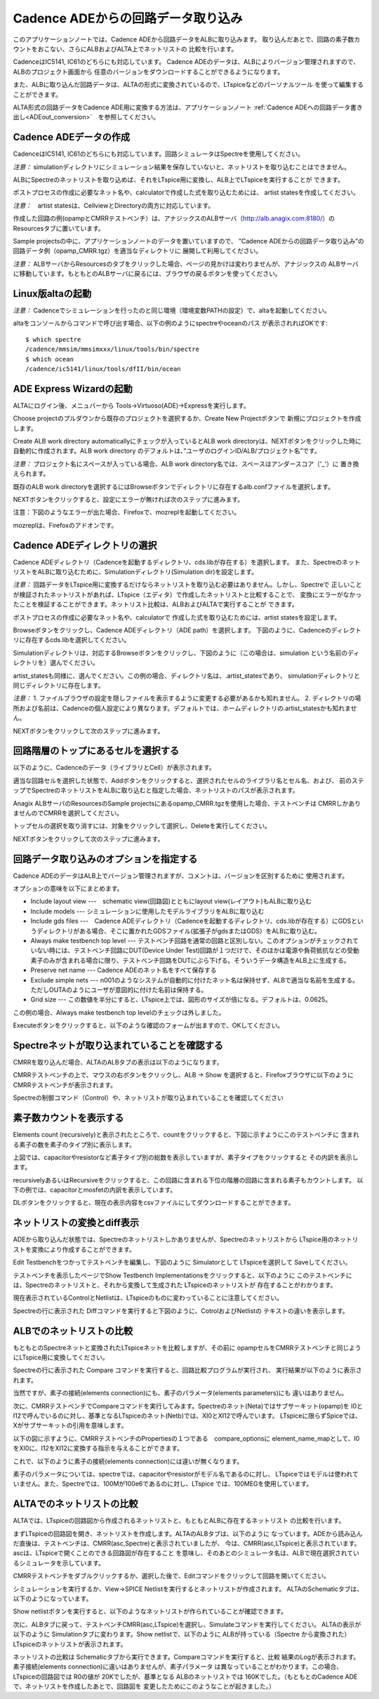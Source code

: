 .. _ADEin_conversion:
================================
Cadence ADEからの回路データ取り込み
================================

このアプリケーションノートでは、Cadence ADEから回路データをALBに取り込みます。
取り込んだあとで、回路の素子数カウントをおこない、さらにALBおよびALTA上でネットリストの
比較を行います。

CadenceはIC5141, IC61のどちらにも対応しています。
Cadence ADEのデータは、ALBによりバージョン管理されますので、ALBのプロジェクト画面から
任意のバージョンをダウンロードすることができるようになります。

また、ALBに取り込んだ回路データは、ALTAの形式に変換されているので、LTspiceなどのパーソナルツール
を使って編集することができます。

ALTA形式の回路データをCadence ADE用に変換する方法は、アプリケーションノート
:ref:`Cadence ADEへの回路データ書き出し<ADEout_conversion>`　を参照してください。

Cadence ADEデータの作成
----------------------

CadenceはIC5141, IC61のどちらにも対応しています。回路シミュレータはSpectreを使用してください。

*注意：* simulationディレクトリにシミュレーション結果を保存していないと、ネットリストを取り込むことはできません。

ALBにSpectreのネットリストを取り込めば、それをLTspice用に変換し、ALB上でLTspiceを実行することが
できます。

ポストプロセスの作成に必要なネット名や、calculatorで作成した式を取り込むためには、
artist statesを作成してください。

*注意：*　artist statesは、CellviewとDirectoryの両方に対応しています。

作成した回路の例(opampとCMRRテストベンチ）は、アナジックスのALBサーバ（http://alb.anagix.com:8180/）の
Resourcesタブに置いています。


.. http://alb.anagix.com:8180/myGyazo/data/0f52e98071aa3b328fd1b7fec00b4a78.png

.. image:: images/0f52e98071aa3b328fd1b7fec00b4a78.png
    :scale: 75%
    :target: http://alb.anagix.com:8180/myGyazo/data/0f52e98071aa3b328fd1b7fec00b4a78.png

Sample projectsの中に、アプリケーションノートのデータを置いていますので、
”Cadence ADEからの回路データ取り込み”の回路データ例（opamp_CMRR.tgz）を適当なディレクトリに
展開して利用してください。

*注意：* ALBサーバからResourcesのタブをクリックした場合、ページの見かけは変わりませんが、アナジックスの
ALBサーバに移動しています。もともとのALBサーバに戻るには、ブラウザの戻るボタンを使ってください。

Linux版altaの起動
----------------
*注意：* Cadenceでシミュレーションを行ったのと同じ環境（環境変数PATHの設定）で、altaを起動してください。

altaをコンソールからコマンドで呼び出す場合、以下の例のようにspectreやoceanのパス
が表示されればOKです::

	$ which spectre
	/cadence/mmsim/mmsimxxx/linux/tools/bin/spectre
	$ which ocean
	/cadence/ic5141/linux/tools/dfII/bin/ocean

ADE Express Wizardの起動
------------------------

ALTAにログイン後、メニュバーから Tools->Virtuoso(ADE)->Expressを実行します。


.. http://alb.anagix.com:8180/myGyazo/data/ad085643c672f3de1fef217e074c5ae4.png

.. image:: images/ad085643c672f3de1fef217e074c5ae4.png
    :scale: 75%
    :target: http://alb.anagix.com:8180/myGyazo/data/ad085643c672f3de1fef217e074c5ae4.png

Choose projectのプルダウンから既存のプロジェクトを選択するか、Create New Projectボタンで
新規にプロジェクトを作成します。


.. http://alb.anagix.com:8180/myGyazo/data/070409976e90ae9a0c92ebcfab17cdca.png

.. image:: images/070409976e90ae9a0c92ebcfab17cdca.png
    :scale: 75%
    :target: http://alb.anagix.com:8180/myGyazo/data/070409976e90ae9a0c92ebcfab17cdca.png

Create ALB work directory automaticallyにチェックが入っているとALB
work directoryは、NEXTボタンをクリックした時に自動的に作成されます。ALB work directory
のデフォルトは、”ユーザのログインID/ALB/プロジェクト名”です。

*注意：* プロジェクト名にスペースが入っている場合、ALB work directory名では、スペースはアンダースコア（'_'）に
置き換えられます。

既存のALB work directoryを選択するにはBrowseボタンでディレクトリに存在するalb.confファイルを選択します。

NEXTボタンをクリックすると、設定にエラーが無ければ次のステップに進みます。

注意：下図のようなエラーが出た場合、Firefoxで、mozreplを起動してください。


.. http://alb.anagix.com:8180/myGyazo/data/b2d034e8328ec8453c767d209f13dee4.png

.. image:: images/b2d034e8328ec8453c767d209f13dee4.png
    :scale: 75%
    :target: http://alb.anagix.com:8180/myGyazo/data/b2d034e8328ec8453c767d209f13dee4.png

mozreplは、Firefoxのアドオンです。

Cadence ADEディレクトリの選択
---------------------------

Cadence ADEディレクトリ（Cadenceを起動するディレクトリ、cds.libが存在する）を選択します。
また、SpectreのネットリストをALBに取り込むために、Simulationディレクトリ(Simulation dir)を設定します。

*注意：* 回路データをLTspice用に変換するだけならネットリストを取り込む必要はありません。しかし、Spectreで
正しいことが検証されたネットリストがあれば、LTspice（エディタ）で作成したネットリストと比較することで、
変換にエラーがなかったことを検証することができます。ネットリスト比較は、ALBおよびALTAで実行することが
できます。

ポストプロセスの作成に必要なネット名や、calculatorで
作成した式を取り込むためには、artist statesを設定します。


.. http://alb.anagix.com:8180/myGyazo/data/b657452062c490f526c6b1b762d56350.png

.. image:: images/b657452062c490f526c6b1b762d56350.png
    :scale: 75%
    :target: http://alb.anagix.com:8180/myGyazo/data/b657452062c490f526c6b1b762d56350.png

Browseボタンをクリックし、Cadence ADEディレクトリ（ADE path）を選択します。
下図のように、Cadenceのディレクトリに存在するcds.libを選択してください。


.. http://alb.anagix.com:8180/myGyazo/data/075cfc4a69a6a93c3ceb00ffa3eeb826.png

.. image:: images/075cfc4a69a6a93c3ceb00ffa3eeb826.png
    :scale: 75%
    :target: http://alb.anagix.com:8180/myGyazo/data/075cfc4a69a6a93c3ceb00ffa3eeb826.png

Simulationディレクトリは、対応するBrowseボタンをクリックし、下図のように（この場合は、simulation
という名前のディレクトリを）選んでください。


.. http://alb.anagix.com:8180/myGyazo/data/dcccbf89c4a33eb870535661a991599f.png

.. image:: images/dcccbf89c4a33eb870535661a991599f.png
    :scale: 75%
    :target: http://alb.anagix.com:8180/myGyazo/data/dcccbf89c4a33eb870535661a991599f.png

artist_statesも同様に、選んでください。この例の場合、ディレクトリ名は、.artist_statesであり、
simulationディレクトリと同じディレクトリに存在します。

*注意：* 
1. ファイルブラウザの設定を隠しファイルを表示するように変更する必要があるかも知れません。
2. ディレクトリの場所および名前は、Cadenceの個人設定により異なります。デフォルトでは、ホームディレクトリの.artist_statesかも知れません。


.. http://alb.anagix.com:8180/myGyazo/data/e343b248395d60bf7febfe342be94b2b.png

.. image:: images/e343b248395d60bf7febfe342be94b2b.png
    :scale: 75%
    :target: http://alb.anagix.com:8180/myGyazo/data/e343b248395d60bf7febfe342be94b2b.png

NEXTボタンをクリックして次のステップに進みます。

回路階層のトップにあるセルを選択する
--------------------------------

以下のように、Cadenceのデータ（ライブラリとCell）が表示されます。


.. http://alb.anagix.com:8180/myGyazo/data/eb686d506f623c34d4532a0113ea8392.png

.. image:: images/eb686d506f623c34d4532a0113ea8392.png
    :scale: 75%
    :target: http://alb.anagix.com:8180/myGyazo/data/eb686d506f623c34d4532a0113ea8392.png

適当な回路セルを選択した状態で、Addボタンをクリックすると、選択されたセルのライブラリ名とセル名、および、
前のステップでSpectreのネットリストをALBに取り込むと指定した場合、ネットリストのパスが表示されます。

Anagix ALBサーバのResourcesのSample projectsにあるopamp_CMRR.tgzを使用した場合、テストベンチは
CMRRしかありませんのでCMRRを選択してください。

トップセルの選択を取り消すには、対象をクリックして選択し、Deleteを実行してください。


.. http://alb.anagix.com:8180/myGyazo/data/bfb387575ffb691c3cad378ebb615a71.png

.. image:: images/bfb387575ffb691c3cad378ebb615a71.png
    :scale: 75%
    :target: http://alb.anagix.com:8180/myGyazo/data/bfb387575ffb691c3cad378ebb615a71.png

NEXTボタンをクリックして次のステップに進みます。

回路データ取り込みのオプションを指定する
-----------------------------------


.. http://alb.anagix.com:8180/myGyazo/data/8cb9ae45012adf55720c1c4f46b99275.png

.. image:: images/8cb9ae45012adf55720c1c4f46b99275.png
    :scale: 75%
    :target: http://alb.anagix.com:8180/myGyazo/data/8cb9ae45012adf55720c1c4f46b99275.png

Cadence ADEのデータはALB上でバージョン管理されますが、コメントは、バージョンを区別するために
使用されます。

オプションの意味を以下にまとめます。

* Include layout view ---　schematic view(回路図)とともにlayout view(レイアウト)もALBに取り込む

* Include models --- シミュレーションに使用したモデルライブラリをALBに取り込む

* Include gds files ---　Cadence ADEディレクトリ（Cadenceを起動するディレクトリ、cds.libが存在する）にGDSというディレクトリがある場合、そこに置かれたGDSファイル(拡張子がgdsまたはGDS）をALBに取り込む。

* Always make testbench top level --- テストベンチ回路を通常の回路と区別しない。このオプションがチェックされていない時には、テストベンチ回路にDUT(Device Under Test)回路が１つだけで、そのほかは電源や負荷抵抗などの受動素子のみが含まれる場合に限り、テストベンチ回路をDUTにぶら下げる。そういうデータ構造をALB上に生成する。

* Preserve net name --- Cadence ADEのネット名をすべて保存する

* Exclude simple nets --- n001のようなシステムが自動的に付けたネット名は保持せず、ALBで適当な名前を生成する。ただしOUTAのようにユーザが意図的に付けた名前は保持する。

* Grid size --- この数値を半分にすると、LTspice上では、図形のサイズが倍になる。デフォルトは、0.0625。

この例の場合、Always make testbench top levelのチェックは外しました。

Executeボタンをクリックすると、以下のような確認のフォームが出ますので、OKしてください。


.. http://alb.anagix.com:8180/myGyazo/data/c60784813d979c3319e4678c66421375.png

.. image:: images/c60784813d979c3319e4678c66421375.png
    :scale: 75%
    :target: http://alb.anagix.com:8180/myGyazo/data/c60784813d979c3319e4678c66421375.png

Spectreネットが取り込まれていることを確認する
----------------------------------------
CMRRを取り込んだ場合、ALTAのALBタブの表示は以下のようになります。


.. http://alb.anagix.com:8180/myGyazo/data/bc7bdfe7efaaa6545c9030993d1846c6.png

.. image:: images/bc7bdfe7efaaa6545c9030993d1846c6.png
    :scale: 75%
    :target: http://alb.anagix.com:8180/myGyazo/data/bc7bdfe7efaaa6545c9030993d1846c6.png

CMRRテストベンチの上で、マウスの右ボタンをクリックし、ALB -> Show を選択すると、Firefoxブラウザに以下のように
CMRRテストベンチが表示されます。


.. http://alb.anagix.com:8180/myGyazo/data/9ab5a6ac50fcb2cc3dcbd988d9853e93.png

.. image:: images/9ab5a6ac50fcb2cc3dcbd988d9853e93.png
    :scale: 75%
    :target: http://alb.anagix.com:8180/myGyazo/data/9ab5a6ac50fcb2cc3dcbd988d9853e93.png

Spectreの制御コマンド（Control）や、ネットリストが取り込まれていることを確認してください

素子数カウントを表示する
---------------------
Elements count (recursively)と表示されたところで、countをクリックすると、下図に示すようにこのテストベンチに
含まれる素子の数を素子のタイプ別に表示します。


.. http://alb.anagix.com:8180/myGyazo/data/3780c0a643f7ca5eecb110be55ddf604.png

.. image:: images/3780c0a643f7ca5eecb110be55ddf604.png
    :scale: 75%
    :target: http://alb.anagix.com:8180/myGyazo/data/3780c0a643f7ca5eecb110be55ddf604.png

上図では、capacitorやresistorなど素子タイプ別の総数を表示していますが、素子タイプをクリックすると
その内訳を表示します。

recursivelyあるいはRecursiveをクリックすると、この回路に含まれる下位の階層の回路に含まれる素子もカウントします。
以下の例では、capacitorとmosfetの内訳を表示しています。


.. http://alb.anagix.com:8180/myGyazo/data/fa0550ab43e532617ffb19c1ce2edc96.png

.. image:: images/fa0550ab43e532617ffb19c1ce2edc96.png
    :scale: 75%
    :target: http://alb.anagix.com:8180/myGyazo/data/fa0550ab43e532617ffb19c1ce2edc96.png

DLボタンをクリックすると、現在の表示内容をcsvファイルにしてダウンロードすることができます。

ネットリストの変換とdiff表示
-------------------------
ADEから取り込んだ状態では、Spectreのネットリストしかありませんが、Spectreのネットリストから
LTspice用のネットリストを変換により作成することができます。

Edit Testbenchをつかってテストベンチを編集し、下図のように Simulatorとして LTspiceを選択して
Saveしてください。


.. http://alb.anagix.com:8180/myGyazo/data/4d2ae82011e4915b9ed481de22a1a62a.png

.. image:: images/4d2ae82011e4915b9ed481de22a1a62a.png
    :scale: 75%
    :target: http://alb.anagix.com:8180/myGyazo/data/4d2ae82011e4915b9ed481de22a1a62a.png

テストベンチを表示したページでShow Testbench Implementationsをクリックすると、以下のように
このテストベンチには、Spectreのネットリストと、それから変換して生成された LTspiceのネットリストが
存在することがわかります。


.. http://alb.anagix.com:8180/myGyazo/data/420e875a06911f6dd645f3fc6dd614f3.png

.. image:: images/420e875a06911f6dd645f3fc6dd614f3.png
    :scale: 75%
    :target: http://alb.anagix.com:8180/myGyazo/data/420e875a06911f6dd645f3fc6dd614f3.png

現在表示されているControlとNetlistは、LTspiceのものに変わっていることに注意してください。

Spectreの行に表示された Diffコマンドを実行すると下図のように、CotrolおよびNetlistの
テキストの違いを表示します。


.. http://alb.anagix.com:8180/myGyazo/data/0e4453e6116d971d769f084dee10ce46.png

.. image:: images/0e4453e6116d971d769f084dee10ce46.png
    :scale: 75%
    :target: http://alb.anagix.com:8180/myGyazo/data/0e4453e6116d971d769f084dee10ce46.png

ALBでのネットリストの比較
----------------------

もともとのSpectreネットと変換されたLTspiceネットを比較しますが、その前に
opampセルをCMRRテストベンチと同じようにLTspice用に変換してください。


.. http://alb.anagix.com:8180/myGyazo/data/708d29ee78674377c2d679d75c629005.png

.. image:: images/708d29ee78674377c2d679d75c629005.png
    :scale: 75%
    :target: http://alb.anagix.com:8180/myGyazo/data/708d29ee78674377c2d679d75c629005.png

Spectreの行に表示された Compare コマンドを実行すると、回路比較プログラムが実行され、
実行結果が以下のように表示されます。


.. http://alb.anagix.com:8180/myGyazo/data/1d0f174aa7654df646d25be18c082d4b.png

.. image:: images/1d0f174aa7654df646d25be18c082d4b.png
    :scale: 75%
    :target: http://alb.anagix.com:8180/myGyazo/data/1d0f174aa7654df646d25be18c082d4b.png

当然ですが、素子の接続(elements connection)にも、素子のパラメータ(elements parameters)にも
違いはありません。

次に、CMRRテストベンチでCompareコマンドを実行してみます。Spectreのネット(Neta)ではサブサーキット(opamp)を
I0とI12で呼んでいるのに対し、基準となるLTspiceのネット(Netb)では、XI0とXI12で呼んでいます。
LTspiceに限らずSpiceでは、Xがサブサーキットの引用を意味します。


.. http://alb.anagix.com:8180/myGyazo/data/97b3aeb72b4efa28693b66ebc5856609.png

.. image:: images/97b3aeb72b4efa28693b66ebc5856609.png
    :scale: 75%
    :target: http://alb.anagix.com:8180/myGyazo/data/97b3aeb72b4efa28693b66ebc5856609.png

以下の図に示すように、CMRRテストベンチのPropertiesの１つである　compare_optionsに
element_name_mapとして、I0をXI0に、I12をXI12に変換する指示を与えることができます。


.. http://alb.anagix.com:8180/myGyazo/data/77b7a3d1b369e635cd28549e898db7c7.png

.. image:: images/77b7a3d1b369e635cd28549e898db7c7.png
    :scale: 75%
    :target: http://alb.anagix.com:8180/myGyazo/data/77b7a3d1b369e635cd28549e898db7c7.png

これで、以下のように素子の接続(elements connection)には違いが無くなります。


.. http://alb.anagix.com:8180/myGyazo/data/162441980b2d1060b579fe05056ce2d7.png

.. image:: images/162441980b2d1060b579fe05056ce2d7.png
    :scale: 75%
    :target: http://alb.anagix.com:8180/myGyazo/data/162441980b2d1060b579fe05056ce2d7.png

素子のパラメータについては、spectreでは、capacitorやresistorがモデル名であるのに対し、
LTspiceではモデルは使われていません。また、Spectreでは、100Mが100e6であるのに対し、LTspice
では、100MEGを使用しています。

ALTAでのネットリストの比較
-----------------------
ALTAでは、LTspiceの回路図から作成されるネットリストと、もともとALBに存在するネットリスト
の比較を行います。

まずLTspiceの回路図を開き、ネットリストを作成します。ALTAのALBタブは、以下のように
なっています。ADEから読み込んだ直後は、テストベンチは、CMRR(asc,Spectre)と表示されていましたが、
今は、CMRR(asc,LTspice)と表示されています。ascは、LTspiceで開くことのできる回路図が存在すること
を意味し、そのあとのシミュレータ名は、ALBで現在選択されているシミュレータを示しています。


.. http://alb.anagix.com:8180/myGyazo/data/9fafa3259560d448a0320c17391f6e34.png

.. image:: images/9fafa3259560d448a0320c17391f6e34.png
    :scale: 75%
    :target: http://alb.anagix.com:8180/myGyazo/data/9fafa3259560d448a0320c17391f6e34.png

CMRRテストベンチをダブルクリックするか、選択した後で、Editコマンドをクリックして回路を開いてください。


.. http://alb.anagix.com:8180/myGyazo/data/092842a1a9fda8bdbb7d4eed2ef3679e.png

.. image:: images/092842a1a9fda8bdbb7d4eed2ef3679e.png
    :scale: 75%
    :target: http://alb.anagix.com:8180/myGyazo/data/092842a1a9fda8bdbb7d4eed2ef3679e.png

シミュレーションを実行するか、View->SPICE Netlistを実行するとネットリストが作成されます。
ALTAのSchematicタブは、以下のようになっています。


.. http://alb.anagix.com:8180/myGyazo/data/79cb082180d2547e5919b944feb7709d.png

.. image:: images/79cb082180d2547e5919b944feb7709d.png
    :scale: 75%
    :target: http://alb.anagix.com:8180/myGyazo/data/79cb082180d2547e5919b944feb7709d.png

Show netlistボタンを実行すると、以下のようなネットリストが作られていることが確認できます。


.. http://alb.anagix.com:8180/myGyazo/data/a6f607a57b28889af1b0c529d5b82db0.png

.. image:: images/a6f607a57b28889af1b0c529d5b82db0.png
    :scale: 75%
    :target: http://alb.anagix.com:8180/myGyazo/data/a6f607a57b28889af1b0c529d5b82db0.png

次に、ALBタブに戻って、テストベンチCMRR(asc,LTspice)を選択し、Simulateコマンドを実行してください。
ALTAの表示が以下のように Simulationタブに変わります。Show netlistで、以下のように ALBが持っている（Spectre
から変換された）LTspiceのネットリストが表示されます。


.. http://alb.anagix.com:8180/myGyazo/data/d9e67d26a05ae3237ed8327e9f3f5aed.png

.. image:: images/d9e67d26a05ae3237ed8327e9f3f5aed.png
    :scale: 75%
    :target: http://alb.anagix.com:8180/myGyazo/data/d9e67d26a05ae3237ed8327e9f3f5aed.png

ネットリストの比較は Schematicタブから実行できます。Compareコマンドを実行すると、比較
結果のLogが表示されます。素子接続(elements connection)に違いはありませんが、素子パラメータ
は異なっていることがわかります。この場合、LTspiceの回路図では R0の値が 20Kでしたが、基準となる
ALBのネットリストでは 160Kでした。（もともとのCadence ADEで、ネットリストを作成したあとで、回路図を
変更したためにこのようなことが起きました。）

.. raw:: html

   <DIV align="right">以上</DIV>

   <!-- DIV style="text-align: right;" >以上</DIV -->



